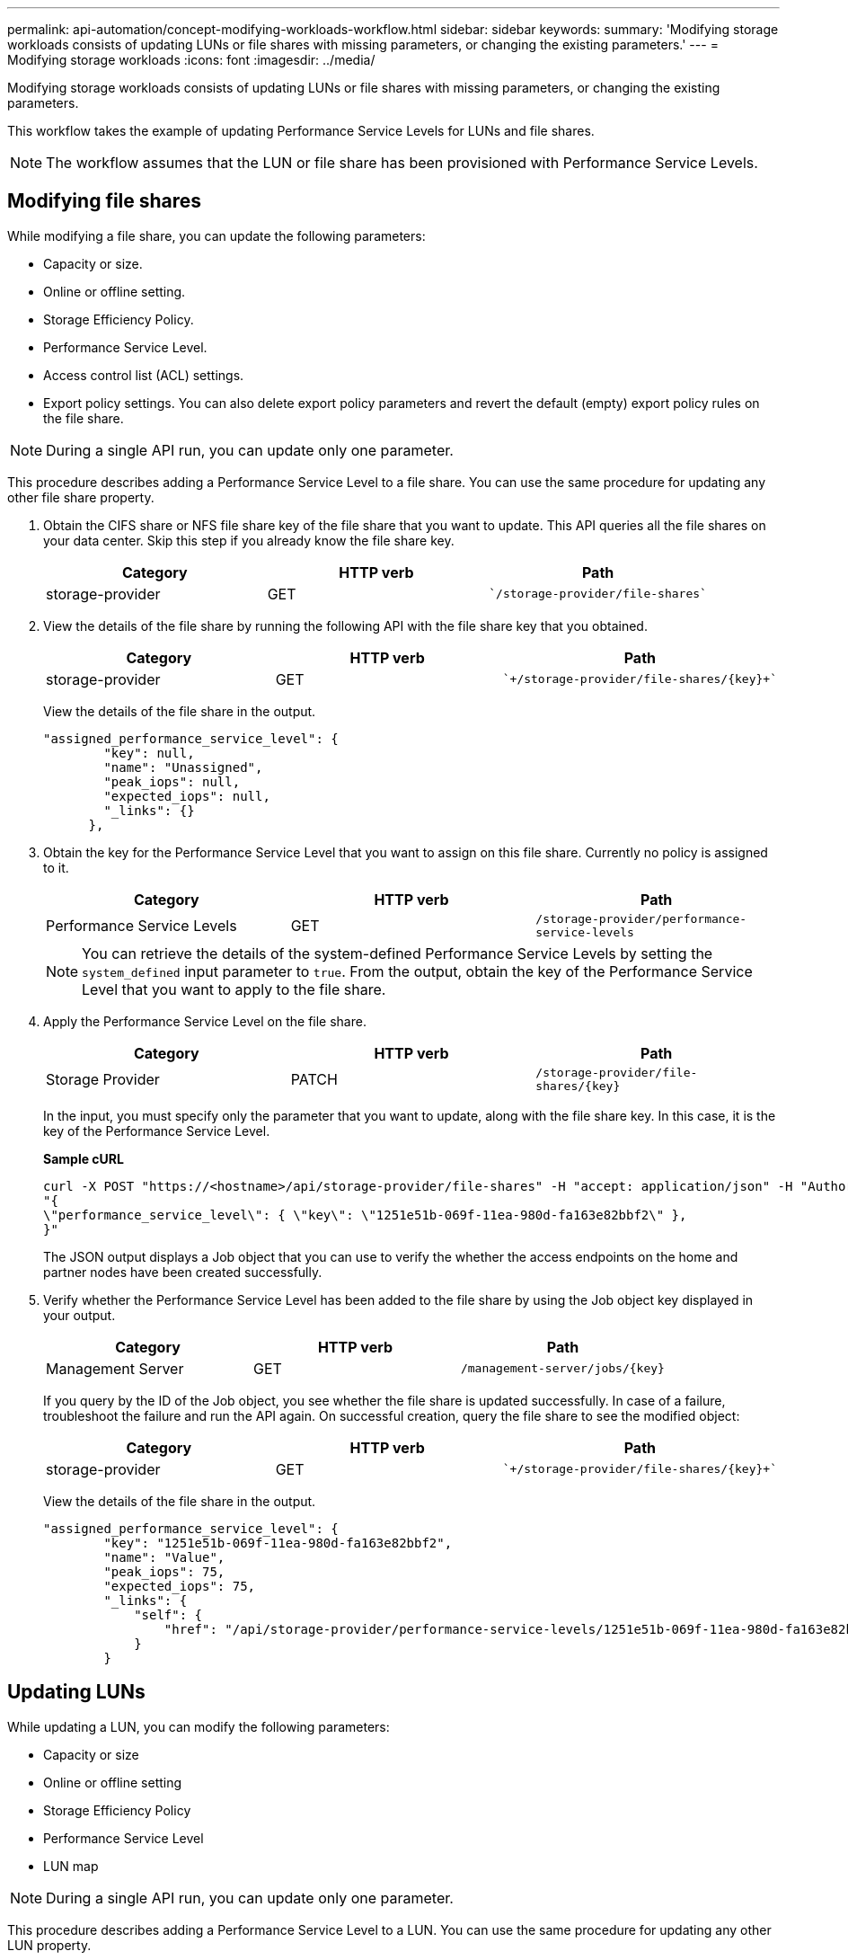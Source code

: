 ---
permalink: api-automation/concept-modifying-workloads-workflow.html
sidebar: sidebar
keywords: 
summary: 'Modifying storage workloads consists of updating LUNs or file shares with missing parameters, or changing the existing parameters.'
---
= Modifying storage workloads
:icons: font
:imagesdir: ../media/

[.lead]
Modifying storage workloads consists of updating LUNs or file shares with missing parameters, or changing the existing parameters.

This workflow takes the example of updating Performance Service Levels for LUNs and file shares.

[NOTE]
====
The workflow assumes that the LUN or file share has been provisioned with Performance Service Levels.
====

== Modifying file shares

While modifying a file share, you can update the following parameters:

* Capacity or size.
* Online or offline setting.
* Storage Efficiency Policy.
* Performance Service Level.
* Access control list (ACL) settings.
* Export policy settings. You can also delete export policy parameters and revert the default (empty) export policy rules on the file share.

[NOTE]
====
During a single API run, you can update only one parameter.
====

This procedure describes adding a Performance Service Level to a file share. You can use the same procedure for updating any other file share property.

. Obtain the CIFS share or NFS file share key of the file share that you want to update. This API queries all the file shares on your data center. Skip this step if you already know the file share key.
+

[cols="1a,1a,1a" options="header"]
|===
| Category| HTTP verb| Path
a|
storage-provider
a|
GET
a|
    `/storage-provider/file-shares`

|===

. View the details of the file share by running the following API with the file share key that you obtained.
+

[cols="1a,1a,1a" options="header"]
|===
| Category| HTTP verb| Path
a|
storage-provider
a|
GET
a|
    `+/storage-provider/file-shares/{key}+`

|===
View the details of the file share in the output.
+
----
"assigned_performance_service_level": {
        "key": null,
        "name": "Unassigned",
        "peak_iops": null,
        "expected_iops": null,
        "_links": {}
      },
----

. Obtain the key for the Performance Service Level that you want to assign on this file share. Currently no policy is assigned to it.
+

[cols="1a,1a,1a" options="header"]
|===
| Category| HTTP verb| Path
a|
Performance Service Levels
a|
GET
a|
`/storage-provider/performance-service-levels`
|===
+
[NOTE]
====
You can retrieve the details of the system-defined Performance Service Levels by setting the `system_defined` input parameter to `true`. From the output, obtain the key of the Performance Service Level that you want to apply to the file share.
====

. Apply the Performance Service Level on the file share.
+

[cols="1a,1a,1a" options="header"]
|===
| Category| HTTP verb| Path
a|
Storage Provider
a|
PATCH
a|
`+/storage-provider/file-shares/{key}+`
|===
In the input, you must specify only the parameter that you want to update, along with the file share key. In this case, it is the key of the Performance Service Level.
+
*Sample cURL*
+
----
curl -X POST "https://<hostname>/api/storage-provider/file-shares" -H "accept: application/json" -H "Authorization: Basic <Base64EncodedCredentials>" -d
"{
\"performance_service_level\": { \"key\": \"1251e51b-069f-11ea-980d-fa163e82bbf2\" },
}"
----
+
The JSON output displays a Job object that you can use to verify the whether the access endpoints on the home and partner nodes have been created successfully.

. Verify whether the Performance Service Level has been added to the file share by using the Job object key displayed in your output.
+

[cols="1a,1a,1a" options="header"]
|===
| Category| HTTP verb| Path
a|
Management Server
a|
GET
a|
`+/management-server/jobs/{key}+`
|===
If you query by the ID of the Job object, you see whether the file share is updated successfully. In case of a failure, troubleshoot the failure and run the API again. On successful creation, query the file share to see the modified object:
+

[cols="1a,1a,1a" options="header"]
|===
| Category| HTTP verb| Path
a|
storage-provider
a|
GET
a|
    `+/storage-provider/file-shares/{key}+`

|===
View the details of the file share in the output.
+
----
"assigned_performance_service_level": {
        "key": "1251e51b-069f-11ea-980d-fa163e82bbf2",
        "name": "Value",
        "peak_iops": 75,
        "expected_iops": 75,
        "_links": {
            "self": {
                "href": "/api/storage-provider/performance-service-levels/1251e51b-069f-11ea-980d-fa163e82bbf2"
            }
        }
----

== Updating LUNs

While updating a LUN, you can modify the following parameters:

* Capacity or size
* Online or offline setting
* Storage Efficiency Policy
* Performance Service Level
* LUN map

[NOTE]
====
During a single API run, you can update only one parameter.
====

This procedure describes adding a Performance Service Level to a LUN. You can use the same procedure for updating any other LUN property.

. Obtain the LUN key of the LUN that you want to update. This API returns details of all the LUNS in your data center. Skip this step if you already know the LUN key.
+

[cols="1a,1a,1a" options="header"]
|===
| Category| HTTP verb| Path
a|
Storage Provider
a|
GET
a|
`/storage-provider/luns`
|===

. View the details of the LUN by running the following API with the LUN key that you obtained.
+

[cols="1a,1a,1a" options="header"]
|===
| Category| HTTP verb| Path
a|
Storage Provider
a|
GET
a|
`+/storage-provider/luns/{key}+`
|===
View the details of the LUN in the output. You can see that there is no Performance Service Level assigned to this LUN.
+
*Sample JSON output*
+
----

  "assigned_performance_service_level": {
        "key": null,
        "name": "Unassigned",
        "peak_iops": null,
        "expected_iops": null,
        "_links": {}
      },
----

. Obtain the key for the Performance Service Level that you want to assign to the LUN.
+

[cols="1a,1a,1a" options="header"]
|===
| Category| HTTP verb| Path
a|
Performance Service Levels
a|
GET
a|
`/storage-provider/performance-service-levels`
|===
+
[NOTE]
====
You can retrieve the details of the system-defined Performance Service Levels by setting the `system_defined` input parameter to `true`. From the output, obtain the key of the Performance Service Level that you want to apply on the LUN.
====

. Apply the Performance Service Level on the LUN.
+

[cols="1a,1a,1a" options="header"]
|===
| Category| HTTP verb| Path
a|
Storage Provider
a|
PATCH
a|
`+/storage-provider/lun/{key}+`
|===
In the input, you must specify only the parameter that you want to update, along with the LUN key. In this case it is the key of the Performance Service Level.
+
*Sample cURL*
+
----
curl -X PATCH "https://<hostname>/api/storage-provider/luns/7d5a59b3-953a-11e8-8857-00a098dcc959" -H "accept: application/json" -H "Content-Type: application/json" H "Authorization: Basic <Base64EncodedCredentials>" -d
"{ \"performance_service_level\": { \"key\": \"1251e51b-069f-11ea-980d-fa163e82bbf2\" }"
----
+
The JSON output displays a Job object key that you can use to verify the LUN that you updated.

. View the details of the LUN by running the following API with the LUN key that you obtained.
+

[cols="1a,1a,1a" options="header"]
|===
| Category| HTTP verb| Path
a|
Storage Provider
a|
GET
a|
`+/storage-provider/luns/{key}+`
|===
View the details of the LUN in the output. You can see that the Performance Service Level is assigned to this LUN.
+
*Sample JSON output*
+
----

     "assigned_performance_service_level": {
        "key": "1251e51b-069f-11ea-980d-fa163e82bbf2",
        "name": "Value",
        "peak_iops": 75,
        "expected_iops": 75,
        "_links": {
            "self": {
                "href": "/api/storage-provider/performance-service-levels/1251e51b-069f-11ea-980d-fa163e82bbf2"
            }
----
